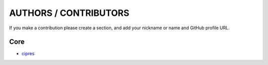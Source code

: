 ======================
AUTHORS / CONTRIBUTORS
======================

If you make a contribution please create a section, and
add your nickname or name and GitHub profile URL.

Core
----

- `cipres <https://github.com/pinnaculum>`_
